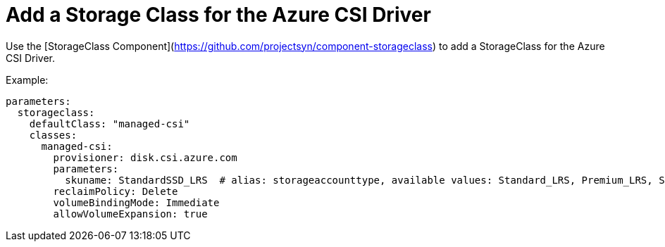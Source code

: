 = Add a Storage Class for the Azure CSI Driver

Use the [StorageClass Component](https://github.com/projectsyn/component-storageclass) to add a StorageClass for the Azure CSI Driver.

Example:

[source,yaml]
----
parameters:
  storageclass:
    defaultClass: "managed-csi"
    classes:
      managed-csi:
        provisioner: disk.csi.azure.com
        parameters:
          skuname: StandardSSD_LRS  # alias: storageaccounttype, available values: Standard_LRS, Premium_LRS, StandardSSD_LRS, UltraSSD_LRS
        reclaimPolicy: Delete
        volumeBindingMode: Immediate
        allowVolumeExpansion: true
----
